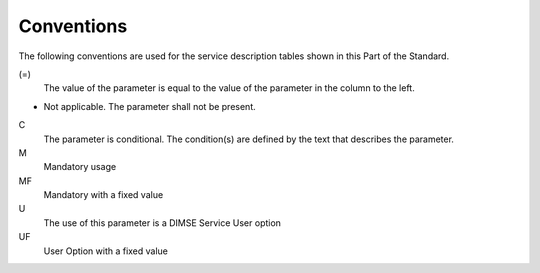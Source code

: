 .. _chapter_5:

Conventions
===========

The following conventions are used for the service description tables
shown in this Part of the Standard.

(=)
   The value of the parameter is equal to the value of the parameter in
   the column to the left.

-
   Not applicable. The parameter shall not be present.

C
   The parameter is conditional. The condition(s) are defined by the
   text that describes the parameter.

M
   Mandatory usage

MF
   Mandatory with a fixed value

U
   The use of this parameter is a DIMSE Service User option

UF
   User Option with a fixed value


